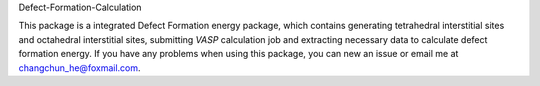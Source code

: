 Defect-Formation-Calculation


.. image:: https://travis-ci.org/ChangChunHe/Defect-Formation-Calculation.svg?branch=master
    :target: https://travis-ci.org/ChangChunHe/Defect-Formation-Calculation
    :alt: Build Status

.. image ::https://codecov.io/gh/scut-ccmp/sagar/branch/master/graph/badge.svg
    :target: https://codecov.io/gh/scut-ccmp/sagar
    :alt: codecov
    
.. image :: https://badges.frapsoft.com/os/mit/mit.svg?v=103
    :target: https://opensource.org/licenses/mit-license.php
    :alt: MIT Licence

.. image :: https://badges.frapsoft.com/os/v1/open-source.svg?v=103
    :target: https://opensource.org/licenses/mit-license.php
    :alt: Open Source Love


This package is a integrated Defect Formation energy package, which contains generating tetrahedral interstitial sites and  octahedral interstitial sites, submitting `VASP` calculation job and extracting necessary data to calculate defect formation energy. If you have any problems when using this package, you can new an issue or email me at changchun_he@foxmail.com.
